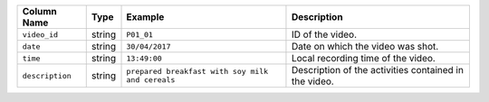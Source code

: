 +-----------------+--------+--------------------------------------------------+-------------------------------------------------------+
| Column Name     | Type   | Example                                          | Description                                           |
+=================+========+==================================================+=======================================================+
| ``video_id``    | string | ``P01_01``                                       | ID of the video.                                      |
+-----------------+--------+--------------------------------------------------+-------------------------------------------------------+
| ``date``        | string | ``30/04/2017``                                   | Date on which the video was shot.                     |
+-----------------+--------+--------------------------------------------------+-------------------------------------------------------+
| ``time``        | string | ``13:49:00``                                     | Local recording time of the video.                    |
+-----------------+--------+--------------------------------------------------+-------------------------------------------------------+
| ``description`` | string | ``prepared breakfast with soy milk and cereals`` | Description of the activities contained in the video. |
+-----------------+--------+--------------------------------------------------+-------------------------------------------------------+
